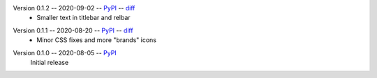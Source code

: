 Version 0.1.2 -- 2020-09-02 -- PyPI__ -- diff__
 * Smaller text in titlebar and relbar

__ https://pypi.org/project/insipid-sphinx-theme/0.1.2/
__ https://github.com/mgeier/insipid-sphinx-theme/compare/0.1.1...0.1.2

Version 0.1.1 -- 2020-08-20 -- PyPI__ -- diff__
 * Minor CSS fixes and more "brands" icons

__ https://pypi.org/project/insipid-sphinx-theme/0.1.1/
__ https://github.com/mgeier/insipid-sphinx-theme/compare/0.1.0...0.1.1

Version 0.1.0 -- 2020-08-05 -- PyPI__
   Initial release

__ https://pypi.org/project/insipid-sphinx-theme/0.1.0/
